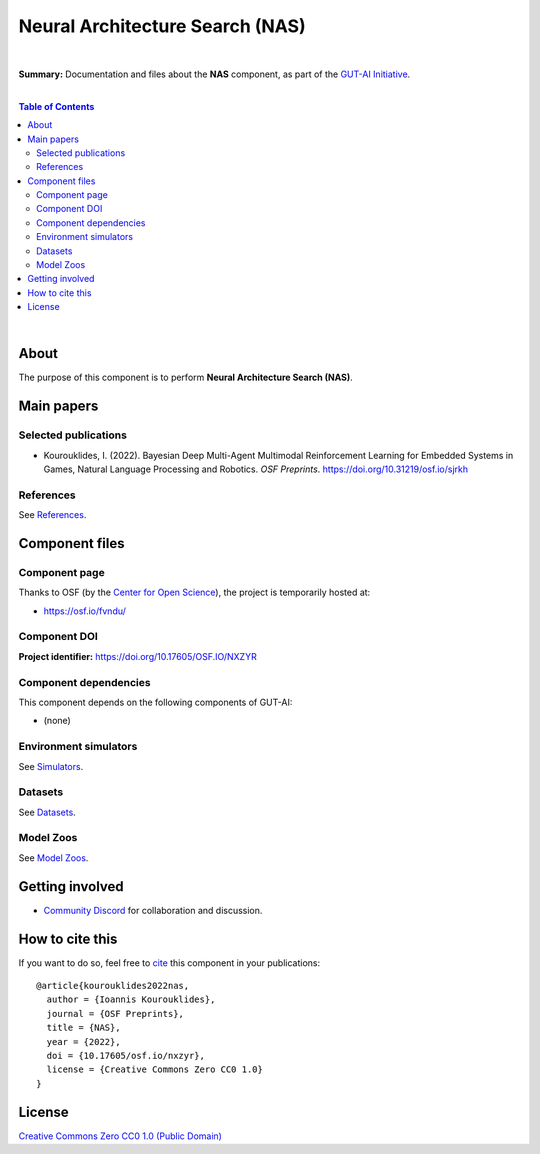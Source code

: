 .. |br| raw:: html

  <br/>

Neural Architecture Search (NAS)
================================

.. image:: https://img.shields.io/badge/License-CC0_1.0-lightgrey.svg
  :target: LICENSE
  :alt: License

.. image:: https://img.shields.io/badge/DOI-10.31219%2Fosf.io%2Fnxzyr-blue
  :target: CITATION.cff
  :alt: DOI

|

**Summary:** Documentation and files about the **NAS** component, as part of the `GUT-AI Initiative <https://github.com/GUT-AI/gut-ai>`_.

|

.. contents:: **Table of Contents**

|

About
-----

The purpose of this component is to perform **Neural Architecture Search (NAS)**.

Main papers
-----------

Selected publications
^^^^^^^^^^^^^^^^^^^^^

- Kourouklides, I. (2022). Bayesian Deep Multi-Agent Multimodal Reinforcement Learning for Embedded Systems in Games, Natural Language Processing and Robotics. *OSF Preprints*. https://doi.org/10.31219/osf.io/sjrkh

References
^^^^^^^^^^

See `References <references/README.rst>`_.

Component files
---------------

Component page
^^^^^^^^^^^^^^

Thanks to OSF (by the `Center for Open Science <https://www.cos.io/>`_), the project is temporarily hosted at:

- https://osf.io/fvndu/

Component DOI
^^^^^^^^^^^^^

**Project identifier:** https://doi.org/10.17605/OSF.IO/NXZYR

Component dependencies
^^^^^^^^^^^^^^^^^^^^^^

This component depends on the following components of GUT-AI:

* (none)

Environment simulators
^^^^^^^^^^^^^^^^^^^^^^

See `Simulators <https://github.com/GUT-AI/gut-ai/blob/master/simulators/README.rst>`_.

Datasets
^^^^^^^^

See `Datasets <https://github.com/GUT-AI/gut-ai/blob/master/README.rst>`_.

Model Zoos
^^^^^^^^^^

See `Model Zoos <https://github.com/GUT-AI/gut-ai/blob/master/model_zoos/README.rst>`_.

Getting involved
----------------
- `Community Discord <https://github.com/GUT-AI/gut-ai/>`_ for collaboration and discussion.

How to cite this
----------------

If you want to do so, feel free to `cite <CITATION.cff>`_ this component in your publications:

::

    @article{kourouklides2022nas,
      author = {Ioannis Kourouklides},
      journal = {OSF Preprints},
      title = {NAS},
      year = {2022},
      doi = {10.17605/osf.io/nxzyr},
      license = {Creative Commons Zero CC0 1.0}
    }

License 
-------

.. image:: https://licensebuttons.net/p/mark/1.0/88x31.png
   :target: http://creativecommons.org/publicdomain/zero/1.0/
   :alt: License

`Creative Commons Zero CC0 1.0 (Public Domain) <LICENSE>`_
